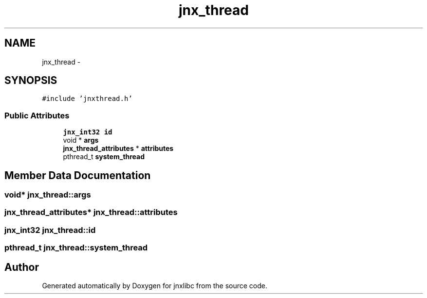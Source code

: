 .TH "jnx_thread" 3 "Sun Feb 1 2015" "jnxlibc" \" -*- nroff -*-
.ad l
.nh
.SH NAME
jnx_thread \- 
.SH SYNOPSIS
.br
.PP
.PP
\fC#include 'jnxthread\&.h'\fP
.SS "Public Attributes"

.in +1c
.ti -1c
.RI "\fBjnx_int32\fP \fBid\fP"
.br
.ti -1c
.RI "void * \fBargs\fP"
.br
.ti -1c
.RI "\fBjnx_thread_attributes\fP * \fBattributes\fP"
.br
.ti -1c
.RI "pthread_t \fBsystem_thread\fP"
.br
.in -1c
.SH "Member Data Documentation"
.PP 
.SS "void* jnx_thread::args"

.SS "\fBjnx_thread_attributes\fP* jnx_thread::attributes"

.SS "\fBjnx_int32\fP jnx_thread::id"

.SS "pthread_t jnx_thread::system_thread"


.SH "Author"
.PP 
Generated automatically by Doxygen for jnxlibc from the source code\&.
